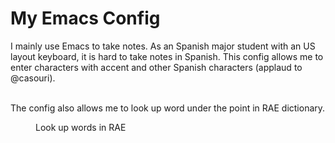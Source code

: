 * My Emacs Config
  I mainly use Emacs to take notes. As an Spanish major student with an US layout keyboard, it is hard to take notes in Spanish. This config allows me to enter characters with accent and other Spanish characters (applaud to @casouri).
  #+CAPTION: Typing in Spanish
  [[./screenshots/type.gif]]
  \\
  The config also allows me to look up word under the point in RAE dictionary.
  #+CAPTION: Look up words in RAE
  [[./screenshots/rae.png]]
